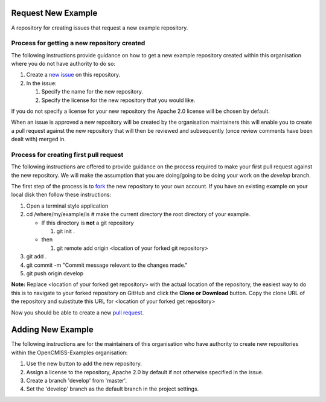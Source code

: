 Request New Example
===================

A repository for creating issues that request a new example repository.

Process for getting a new repository created
--------------------------------------------

The following instructions provide guidance on how to get a new example repository created within this organisation where you do not have authority to do so:

#. Create a `new issue <https://github.com/OpenCMISS-Examples/request_new_example/issues/new>`_ on this repository.
#. In the issue:

   #. Specify the name for the new repository.
   #. Specify the license for the new repository that you would like.
  
If you do not specify a license for your new repository the Apache 2.0 license will be chosen by default.

When an issue is approved a new repository will be created by the organisation maintainers this will enable you to create a pull request against the new repository that will then be reviewed and subsequently (once review comments have been dealt with) merged in.

Process for creating first pull request
---------------------------------------

The following instructions are offered to provide guidance on the process required to make your first pull request against the new repository.  We will make the assumption that you are doing/going to be doing your work on the *develop* branch.

The first step of the process is to `fork <https://help.github.com/articles/fork-a-repo/>`_ the new repository to your own account.  If you have an existing example on your local disk then follow these instructions:

#. Open a terminal style application
#. cd /where/my/example/is # make the current directory the root directory of your example.

   - If this directory is **not** a git repository
   
     #. git init .

   - then

     #. git remote add origin <location of your forked git repository>

#. git add .
#. git commit -m "Commit message relevant to the changes made."
#. git push origin develop
     
**Note:** Replace <location of your forked get repository> with the actual location of the repository, the easiest way to do this is to navigate to your forked repository on GitHub and click the **Clone or Download** button.  Copy the clone URL of the repository and substitute this URL for <location of your forked get repository>

Now you should be able to create a new `pull request <https://help.github.com/articles/creating-a-pull-request-from-a-fork/>`_.

Adding New Example
==================

The following instructions are for the maintainers of this organisation who have authority to create new repositories within the OpenCMISS-Examples organisation:

#. Use the new button to add the new repository.
#. Assign a license to the repository, Apache 2.0 by default if not otherwise specified in the issue.
#. Create a branch 'develop' from 'master'.
#. Set the 'develop' branch as the default branch in the project settings.
